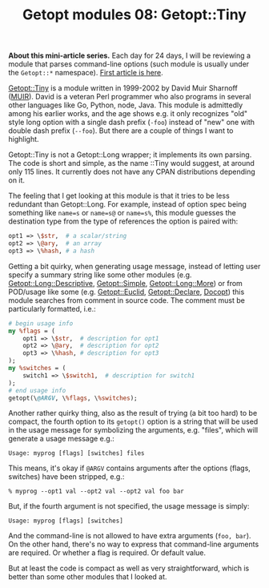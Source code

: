 #+POSTID: 1525
#+BLOG: perlancar
#+OPTIONS: toc:nil num:nil todo:nil pri:nil tags:nil ^:nil
#+CATEGORY: perl,cli,getopt
#+TAGS: perl,cli,getopt
#+DESCRIPTION:
#+TITLE: Getopt modules 08: Getopt::Tiny

*About this mini-article series.* Each day for 24 days, I will be reviewing a
module that parses command-line options (such module is usually under the
~Getopt::*~ namespace). [[https://perlancar.wordpress.com/2016/12/01/getopt-modules-01-getoptlong/][First article is here]].

[[https://metacpan.org/pod/Getopt::Tiny][Getopt::Tiny]] is a module written in 1999-2002 by David Muir Sharnoff ([[https://metacpan.org/author/MUIR][MUIR]]).
David is a veteran Perl programmer who also programs in several other languages
like Go, Python, node, Java. This module is admittedly among his earlier works,
and the age shows e.g. it only recognizes "old" style long option with a single
dash prefix (~-foo~) instead of "new" one with double dash prefix (~--foo~). But
there are a couple of things I want to highlight.

Getopt::Tiny is not a Getopt::Long wrapper; it implements its own parsing. The
code is short and simple, as the name ::Tiny would suggest, at around only 115
lines. It currently does not have any CPAN distributions depending on it.

The feeling that I get looking at this module is that it tries to be less
redundant than Getopt::Long. For example, instead of option spec being something
like ~name=s~ or ~name=s@~ or ~name=s%~, this module guesses the destination
type from the type of references the option is paired with:

#+BEGIN_SRC perl
    opt1 => \$str,  # a scalar/string
    opt2 => \@ary,  # an array
    opt3 => \%hash, # a hash
#+END_SRC

Getting a bit quirky, when generating usage message, instead of letting user
specify a summary string like some other modules (e.g.
[[https://metacpan.org/pod/Getopt::Long::Descriptive][Getopt::Long::Descriptive]], [[https://metacpan.org/pod/Getopt::Simple][Getopt::Simple]], [[https://metacpan.org/pod/Getopt::Long::More][Getopt::Long::More]]) or from POD/usage
like some (e.g. [[https://metacpan.org/pod/Getopt::Euclid][Getopt::Euclid]], [[https://metacpan.org/pod/Getopt::Declare][Getopt::Declare]], [[https://metacpan.org/pod/Docopt][Docopt]]) this module searches from
comment in source code. The comment must be particularly formatted, i.e.:

#+BEGIN_SRC perl
# begin usage info
my %flags = (
    opt1 => \$str,  # description for opt1
    opt2 => \@ary,  # description for opt2
    opt3 => \%hash, # description for opt3
);
my %switches = (
    switch1 => \$switch1,  # description for switch1
);
# end usage info
getopt(\@ARGV, \%flags, \%switches);
#+END_SRC

Another rather quirky thing, also as the result of trying (a bit too hard) to be
compact, the fourth option to its ~getopt()~ option is a string that will be
used in the usage message for symbolizing the arguments, e.g. "files", which
will generate a usage message e.g.:

: Usage: myprog [flags] [switches] files

This means, it's okay if ~@ARGV~ contains arguments after the options (flags,
switches) have been stripped, e.g.:

: % myprog --opt1 val --opt2 val --opt2 val foo bar

But, if the fourth argument is not specified, the usage message is simply:

: Usage: myprog [flags] [switches]

And the command-line is not allowed to have extra arguments (~foo, bar~). On the
other hand, there's no way to express that command-line arguments are required.
Or whether a flag is required. Or default value.

But at least the code is compact as well as very straightforward, which is
better than some other modules that I looked at.
